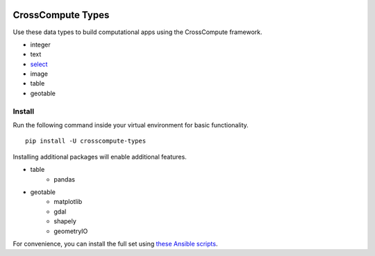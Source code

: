 .. image:: https://travis-ci.org/crosscompute/crosscompute-types.svg?branch=master
    :target: https://travis-ci.org/crosscompute/crosscompute-types


CrossCompute Types
==================
Use these data types to build computational apps using the CrossCompute framework.

- integer
- text
- `select <https://github.com/salah93/crosscompute-select>`_
- image
- table
- geotable


Install
-------
Run the following command inside your virtual environment for basic functionality. ::

    pip install -U crosscompute-types

Installing additional packages will enable additional features. 

- table
    - pandas
- geotable
    - matplotlib
    - gdal
    - shapely
    - geometryIO

For convenience, you can install the full set using `these Ansible scripts <https://github.com/crosscompute/crosscompute-environments-ansible>`_.
